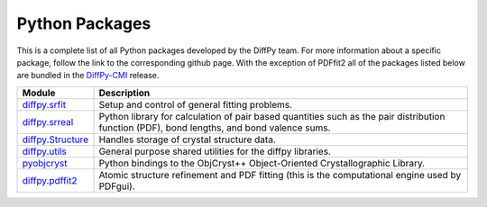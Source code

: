 Python Packages
===============

This is a complete list of all Python packages developed by the DiffPy
team. For more information about a specific package, follow the link to
the corresponding github page. With the exception of PDFfit2 all of the
packages listed below are bundled in the `DiffPy-CMI
<diffpycmi/index.html>`_ release.

======================      ============================================
Module                      Description
======================      ============================================
`diffpy.srfit`_             Setup and control of general fitting 
                            problems.

`diffpy.srreal`_            Python library for calculation of pair based 
                            quantities such as the pair distribution 
                            function (PDF), bond lengths, and bond 
                            valence sums.

`diffpy.Structure`_         Handles storage of crystal structure data.  
                            
`diffpy.utils`_             General purpose shared utilities for the 
                            diffpy libraries.

`pyobjcryst`_               Python bindings to the ObjCryst++ 
                            Object-Oriented Crystallographic
                            Library.

`diffpy.pdffit2`_           Atomic structure refinement and PDF fitting
                            (this is the computational engine used by
                            PDFgui).
======================      ============================================

.. _diffpy.srfit: https://github.com/diffpy/diffpy.srfit

.. _diffpy.srreal: https://github.com/diffpy/diffpy.srreal

.. _diffpy.Structure: https://github.com/diffpy/diffpy.Structure

.. _diffpy.utils: https://github.com/diffpy/diffpy.utils

.. _pyobjcryst: https://github.com/diffpy/pyobjcryst

.. _diffpy.pdffit2: https://github.com/diffpy/diffpy.pdffit2




